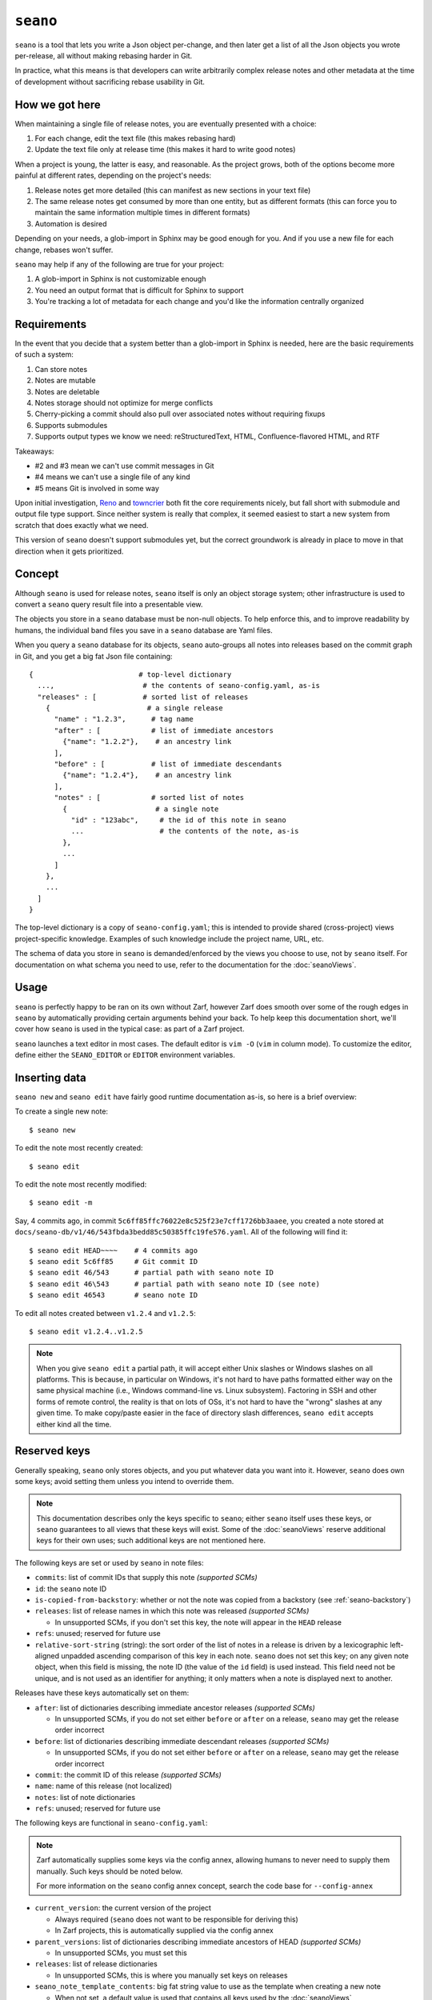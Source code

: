 ``seano``
========

``seano`` is a tool that lets you write a Json object per-change, and then later get a list of all the Json objects
you wrote per-release, all without making rebasing harder in Git.

In practice, what this means is that developers can write arbitrarily complex release notes and other metadata at the
time of development without sacrificing rebase usability in Git.

How we got here
---------------

When maintaining a single file of release notes, you are eventually presented with a choice:

1. For each change, edit the text file (this makes rebasing hard)
2. Update the text file only at release time (this makes it hard to write good notes)

When a project is young, the latter is easy, and reasonable.  As the project grows, both of the options become more
painful at different rates, depending on the project's needs:

1. Release notes get more detailed (this can manifest as new sections in your text file)
2. The same release notes get consumed by more than one entity, but as different formats (this can force you to
   maintain the same information multiple times in different formats)
3. Automation is desired

Depending on your needs, a glob-import in Sphinx may be good enough for you.  And if you use a new file for each
change, rebases won't suffer.

``seano`` may help if any of the following are true for your project:

1. A glob-import in Sphinx is not customizable enough
2. You need an output format that is difficult for Sphinx to support
3. You're tracking a lot of metadata for each change and you'd like the information centrally organized


Requirements
------------

In the event that you decide that a system better than a glob-import in Sphinx is needed, here are the basic
requirements of such a system:

1. Can store notes
2. Notes are mutable
3. Notes are deletable
4. Notes storage should not optimize for merge conflicts
5. Cherry-picking a commit should also pull over associated notes without requiring fixups
6. Supports submodules
7. Supports output types we know we need: reStructuredText, HTML, Confluence-flavored HTML, and RTF

Takeaways:

* #2 and #3 mean we can't use commit messages in Git
* #4 means we can't use a single file of any kind
* #5 means Git is involved in some way

Upon initial investigation, `Reno <https://docs.openstack.org/reno/latest/>`_ and
`towncrier <https://pypi.org/project/towncrier/>`_ both fit the core requirements nicely, but fall short with
submodule and output file type support.  Since neither system is really that complex, it seemed easiest to start a new
system from scratch that does exactly what we need.

This version of ``seano`` doesn't support submodules yet, but the correct groundwork is already in place to move in
that direction when it gets prioritized.


Concept
-------

Although ``seano`` is used for release notes, ``seano`` itself is only an object storage system; other infrastructure is
used to convert a ``seano`` query result file into a presentable view.

The objects you store in a ``seano`` database must be non-null objects.  To help enforce this, and to improve
readability by humans, the individual band files you save in a ``seano`` database are Yaml files.

When you query a ``seano`` database for its objects, ``seano`` auto-groups all notes into releases based on the commit
graph in Git, and you get a big fat Json file containing::

    {                         # top-level dictionary
      ...,                     # the contents of seano-config.yaml, as-is
      "releases" : [           # sorted list of releases
        {                       # a single release
          "name" : "1.2.3",      # tag name
          "after" : [            # list of immediate ancestors
            {"name": "1.2.2"},    # an ancestry link
          ],
          "before" : [           # list of immediate descendants
            {"name": "1.2.4"},    # an ancestry link
          ],
          "notes" : [            # sorted list of notes
            {                     # a single note
              "id" : "123abc",     # the id of this note in seano
              ...                  # the contents of the note, as-is
            },
            ...
          ]
        },
        ...
      ]
    }

The top-level dictionary is a copy of ``seano-config.yaml``; this is intended to provide shared (cross-project)
views project-specific knowledge.  Examples of such knowledge include the project name, URL, etc.

The schema of data you store in ``seano`` is demanded/enforced by the views you choose to use, not by ``seano`` itself.
For documentation on what schema you need to use, refer to the documentation for the :doc:`seanoViews`.


Usage
-----

``seano`` is perfectly happy to be ran on its own without Zarf, however Zarf does smooth over some of the rough edges
in ``seano`` by automatically providing certain arguments behind your back.  To help keep this documentation short,
we'll cover how ``seano`` is used in the typical case: as part of a Zarf project.

``seano`` launches a text editor in most cases.  The default editor is ``vim -O`` (``vim`` in column mode).  To
customize the editor, define either the ``SEANO_EDITOR`` or ``EDITOR`` environment variables.


Inserting data
--------------

``seano new`` and ``seano edit`` have fairly good runtime documentation as-is, so here is a brief
overview:

To create a single new note::

    $ seano new

To edit the note most recently created::

    $ seano edit

To edit the note most recently modified::

    $ seano edit -m

Say, 4 commits ago, in commit ``5c6ff85ffc76022e8c525f23e7cff1726bb3aaee``, you created a note stored at
``docs/seano-db/v1/46/543fbda3bedd85c50385ffc19fe576.yaml``.  All of the following will find it::

    $ seano edit HEAD~~~~    # 4 commits ago
    $ seano edit 5c6ff85     # Git commit ID
    $ seano edit 46/543      # partial path with seano note ID
    $ seano edit 46\543      # partial path with seano note ID (see note)
    $ seano edit 46543       # seano note ID

To edit all notes created between ``v1.2.4`` and ``v1.2.5``::

    $ seano edit v1.2.4..v1.2.5

.. note::

    When you give ``seano edit`` a partial path, it will accept either Unix slashes or Windows slashes on all
    platforms.  This is because, in particular on Windows, it's not hard to have paths formatted either way on
    the same physical machine (i.e., Windows command-line vs. Linux subsystem).  Factoring in SSH and other
    forms of remote control, the reality is that on lots of OSs, it's not hard to have the "wrong" slashes at
    any given time.  To make copy/paste easier in the face of directory slash differences, ``seano edit`` accepts
    either kind all the time.


Reserved keys
-------------

Generally speaking, ``seano`` only stores objects, and you put whatever data you want into it.  However, ``seano`` does
own some keys; avoid setting them unless you intend to override them.

.. note::

    This documentation describes only the keys specific to ``seano``; either ``seano`` itself uses these keys, or
    ``seano`` guarantees to all views that these keys will exist.  Some of the :doc:`seanoViews` reserve additional keys
    for their own uses; such additional keys are not mentioned here.

The following keys are set or used by ``seano`` in note files:

* ``commits``: list of commit IDs that supply this note *(supported SCMs)*
* ``id``: the ``seano`` note ID
* ``is-copied-from-backstory``: whether or not the note was copied from a backstory (see :ref:`seano-backstory`)
* ``releases``: list of release names in which this note was released *(supported SCMs)*

  * In unsupported SCMs, if you don't set this key, the note will appear in the ``HEAD`` release

* ``refs``: unused; reserved for future use
* ``relative-sort-string`` (string): the sort order of the list of notes in a release is driven by a lexicographic
  left-aligned unpadded ascending comparison of this key in each note.  ``seano`` does not set this key; on any
  given note object, when this field is missing, the note ID (the value of the ``id`` field) is used instead.  This
  field need not be unique, and is not used as an identifier for anything; it only matters when a note is displayed
  next to another.

Releases have these keys automatically set on them:

* ``after``: list of dictionaries describing immediate ancestor releases *(supported SCMs)*

  * In unsupported SCMs, if you do not set either ``before`` or ``after`` on a release, ``seano`` may get the release
    order incorrect

* ``before``: list of dictionaries describing immediate descendant releases *(supported SCMs)*

  * In unsupported SCMs, if you do not set either ``before`` or ``after`` on a release, ``seano`` may get the release
    order incorrect

* ``commit``: the commit ID of this release *(supported SCMs)*
* ``name``: name of this release (not localized)
* ``notes``: list of note dictionaries
* ``refs``: unused; reserved for future use

The following keys are functional in ``seano-config.yaml``:

.. note::

    Zarf automatically supplies some keys via the config annex, allowing humans to never need to supply them manually.
    Such keys should be noted below.

    For more information on the ``seano`` config annex concept, search the code base for ``--config-annex``

* ``current_version``: the current version of the project

  * Always required (``seano`` does not want to be responsible for deriving this)
  * In Zarf projects, this is automatically supplied via the config annex

* ``parent_versions``: list of dictionaries describing immediate ancestors of HEAD *(supported SCMs)*

  * In unsupported SCMs, you must set this

* ``releases``: list of release dictionaries

  * In unsupported SCMs, this is where you manually set keys on releases

* ``seano_note_template_contents``: big fat string value to use as the template when creating a new note

  * When not set, a default value is used that contains all keys used by the :doc:`seanoViews`

* ``seano_note_template_replacements``: dictionary of search-and-replace pairs to run on the note template before a
  human sees it for editing

  * The intended purpose is to let projects augment the template without fully replacing the whole thing

Feel free to save any other key in ``seano``.


Querying data
-------------

Getting data out of a ``seano`` database is done using ``seano query``.  We hope to make this process more
automated/integrated with Zarf/Sphinx in the future.  In the meantime, feel free to browse the runtime documentation::

    $ seano query -h


.. _seano-backstory:

Backstories
-----------

In modern development, release ancestries are often conceptually non-linear.  We do a pretty good job denying it, with
comments like *"long-lived betas are an anti-pattern"*, and *"why is it so hard to establish confidence of the
stability of a release"*, and *"if you'd use feature flags, you wouldn't have this problem"*, but the reality is, even
in a perfect world with unicorns, rainbows, and feature flags, some development still take more than one release to
finish.  And when you finally do finish, you now have a trail of "extra" releases behind you that, ideally, you'd like
to prune, because they don't tell the story you want to tell — but you don't want to delete them, because they were
actually real releases, and for Member Care to support them, we need to have at least some memory of what they
contained.

Enter *backstories*.  In ``seano``, a backstory is a subgraph of the release ancestry graph that is deemed unhelpful to
be displayed by default to public customers.  By convention, our internal tools, such as our internal Release Notes
archives, typically display all releases, whereas our public-facing tools, such as published Release Notes, typically
hide backstories.

When a backstory is defined, all notes for all releases within the backstory are automatically copied into the notes
list of the release that merges the backstory.  The copies each automatically have a new member named
``is-copied-from-backstory`` set on them, with a value of ``true``.  The originals of the notes do not have
``is-copied-from-backstory`` set on them at all.

When iterating over the Json in a ``seano`` query dump file, you'll find that the releases list includes all releases
*(including backstory releases)*, and the notes lists on every release include all notes *(including backstory notes)*.
Sure, you could display everything — but that can be confusingly repetitive to most readers.  Usually, you want to
filter one or the other out:

* If you are displaying backstories, then you usually want to display all releases, but *filter out backstory notes*

  * The easiest way to identify whether or not a note is a backstory note is to see if ``is-copied-from-backstory``
    both exists *and* is set to ``true``

* If you are hiding backstories, then you usually want to display all notes, but *filter out backstory releases*

  * The easiest way to identify whether or not a release is a backstory release is to invoke
    :py:func:`zarf.support.seano.views.shared.schema_painting.seano_paint_backstory_releases` on your releases list, and
    then on a release, see if ``is-backstory`` is set to ``true``

Presently, backstories can only be configured manually; they are never auto-deduced from Git.  Long term, we hope to
add some automation here.  For now, you can manually define backstories in your project's ``seano-config.yaml`` file.
Say, for example, in the scenario below, you want the granular history of the ``1.4`` and ``1.6`` releases to be
backstories.  Here's how to do it:

.. code-block:: text

                   Auto-deduced by
                   mining the commit    Must be manually typed
                   graph (no need       into seano-config.yaml
   Commit graph    to type in)          to configure backstories

                   releases:            releases:
   *  v1.6         - name: 1.6          - name: 1.6
   |\                after:               after:
   | |               - name: 1.0
   | |               - name: 1.5          - name: 1.5
   | |                                      is-backstory: true
   | |
   | * v1.5        - name: 1.5
   | |               after:
   | |               - name: 1.4
   | |
   | *  v1.4       - name: 1.4          - name: 1.4
   | |\              after:               after:
   | | |             - name: 1.1
   | | |             - name: 1.3          - name: 1.3
   | | |                                    is-backstory: true
   | | |
   | | * v1.3      - name: 1.3
   | | |             after:
   | | |             - name: 1.2
   | | |
   | | * v1.2      - name: 1.2
   | | |             after:
   | | |             - name: 1.1
   | |/
   | *  v1.1       - name: 1.1
   | |               after: 1.0
   |/
   *  v1.0         - name: 1.0

In the above scenario, the entire release ancestry is auto-deduced from tags in Git, which means we don't have to
declare any releases or any release ancestries.  However, in order to set ``is-backstory`` to ``true`` on any
particular release ancestry link, we must define the release, and then define the ancestry link.

``is-backstory`` can only be set on the *descendant side* of an ancestry link (i.e., the ``after`` list).  Setting
``is-backstory`` on the ancestor side of an ancestry link has no effect.

The graph theory explanation of what the above configuration says is the following:

* The backstory of ``1.6`` is ``1.5`` and all ancestors thereof, *not including* ``1.0`` and all ancestors thereof
* The backstory of ``1.4`` is ``1.3`` and all ancestors thereof, *not including* ``1.1`` and all ancestors thereof

In practice, what ends up happening is:

* ``1.0`` contains notes for ``1.0``
* ``1.1`` contains notes for ``1.1``
* ``1.2`` contains notes for ``1.2``
* ``1.3`` contains notes for ``1.3``
* ``1.4`` contains notes for ``1.2``, ``1.3``, and ``1.4``
* ``1.5`` contains notes for ``1.5``
* ``1.6`` contains notes for ``1.1``, ``1.2``, ``1.3``, ``1.4``, ``1.5``, and ``1.6``


Disappearing individual releases
--------------------------------

Being able to disappear an individual release is most commonly useful in these scenarios:

#. The unwanted release is auto-declared via a tag in Git, and it's not worth the effort to delete the tag in all
   clones of the repo, thus the tag continues to exist
#. The unwanted release was released to a subset of customers, so we can't outright delete the release everywhere,
   because Member Care needs memory of the release in order to help those customers

Those use cases boil down to these features in ``seano``:

#. **The ability to completely delete a release from the release ancestry graph**

   An individual release may be completely deleted from the release ancestry graph by setting ``delete`` to
   ``True`` on a release:

   .. code-block:: yaml

      releases:
      - name: 1.2.3
        # This release is auto-detected by Git, but
        # we don't want it; delete this release.
        delete: True

   When a release is marked for deletion, any auto-detected ancestry links (i.e., by the Git scanner) are
   auto-re-linked to navigate around the deleted release.

   Deleting a release out of the release ancestry graph does not impact note collection; notes are still
   collected.  However, when a release is deleted from the ancestry graph, it is no longer eligible to be
   the recipient of notes; notes originally destined for the now deleted release are instead assigned to
   all of its descendants.

#. **The ability to "delete" a release from the release ancestry graph only in public views, without erasing
   it everywhere**

   To make one or more releases invisible to public view without deleting them, wrap the releases in a backstory
   (see :ref:`seano-backstory`).

   In practice, when you want to wrap *a single release* in a backstory, it's often because something eventful
   happened with that release in particular.  Thus, being forced to go to a *different* release and set up *two*
   new ancestry links feels like somewhat of a boondoggle — less declarative and less human-readable.

   As an alternative, if something eventful happened on a release that causes you to desire for it to be a
   backstory of each of its descendant releases, you may set ``auto-wrap-in-backstory`` to ``True`` on that
   release:

   .. code-block:: yaml

      releases:
      - name: 1.2.3
        # A major bug was found in this release while in beta,
        # which we quickly patched in the next release.
        # Remove this release from public views:
        auto-wrap-in-backstory: True

   Regardless of your existing release ancestry graph, the above will cause ``seano`` to automatically go to each
   of the descendants of the current release and:

   #. Set ``is-backstory`` to ``True`` on the ancestry link to this release
   #. Add a new ancestry links to each of the ancestors of this release that do not have ``is-backstory`` set on
      them

   The following is a graphical depiction of the above explanation, also demonstrating why we call it *"wrapping"*
   a release in a backstory:

   .. code-block:: text

        Ancestry graph        Ancestry graph
      explicitly typed in   after auto-mutated
      -------------------   ------------------

      * 1.2.4               *  1.2.4
      |                     |\
      |                     | |- is-backstory: True
      |                     | |
      * 1.2.3 (auto-wrap)   | *  1.2.3
      |                     |/
      * 1.2.2               *  1.2.2

   For the sake of argument, if you were to forego using ``auto-wrap-in-backstory`` and instead configure a
   backstory via the ancestry schema, you would end up with something like the below.  The below is functionally
   identical to the above, except that it is less human-readable.  Well, and also that the above really says to
   automatically create backstories for *each of the descendants*, whereas the below is explicitly one backstory.

   .. code-block:: yaml

      releases:
      - name: 1.2.4
        after:
        - name: 1.2.3
          # A major bug was found in 1.2.3, which
          # we quickly patched in this release.
          # Remove 1.2.3 from public views:
          is-backstory: True
        - name: 1.2.2
          # This is the previous GM release
          # (this declares the fork point of
          #  the backstory that includes 1.2.3)

   Using ``auto-wrap-in-backstory`` is compatible with declaring a backstory via the ancestry schema.
   Specifically, if you use it on a release that is the merge point of a backstory, the backstory's fork point
   is identified and copied when ``seano`` auto-creates the new backstory.


Onboarding old data
-------------------

If the project has never used ``seano`` before, you must first create the ``seano`` database::

    $ seano init

To import old notes into an existing ``seano`` database:

1. If the release for which you are importing does not exist as a tag in Git (or if you are not using Git), you must
   inform ``seano`` of the existence of the release.  To do that, open ``docs/seano-db/seano-config.yaml`` in your
   favorite text editor, and in the ``releases`` list, make sure a release is defined with the name of the release
   you're importing.  The list looks something like this:

   .. code-block:: yaml

      releases:
      - name:  1.2.3
        after: 1.2.2    # `after` can optionally be a single string, or a list of single strings
      - name:  1.2.2
        after:          # `after` is only needed if tags are missing
        - name: 1.2.0
        - name: 1.2.1   # example of full schema here
          is-backstory: true
      # ... etc

2. Run ``seano new -n <N>``, where ``<N>`` is the number of release notes you're adding for this release.  By
   creating ``N`` new notes all at once and editing them in ascending order of filename, you preserve the original
   sort order of the release notes, so that when you render old release notes using your new tools, the output has a
   chance at actually looking remarkably the same as it used to.
3. For each note you added, explicitly set a value for the ``releases`` key.  This value is the name of the release
   from when you defined the release in the ``releases`` list in ``seano-config.yaml``.  By explicitly setting a
   release name, you are instructing ``seano`` to not try to automatically deduce the release name from the
   commit graph.

.. note::

    It is highly recommended to commit regularly when importing old release notes.  ``seano`` does not have any "undo"
    concept at all; the power to undo mistakes is granted only by the underlying repository.  If you do not commit
    regularly, it can be difficult to undo an erroneous or mistaken ``seano new`` invocation without also
    destroying desired but uncommitted work.


Displaying data
---------------

``seano`` is not designed to display any data on its own.  ``seano`` is an object storage/query system; nothing more.
To display data, take a peek at the :doc:`seanoViews`.


Known bugs and other sharp edges
--------------------------------

Git scanner does not auto-detect backstories
^^^^^^^^^^^^^^^^^^^^^^^^^^^^^^^^^^^^^^^^^^^^

It would be nice if support for :ref:`seano-backstory` included automatically identifying backstories from commit graph
topology, or even tag names.


``seano edit`` does not respect overridden commit IDs
^^^^^^^^^^^^^^^^^^^^^^^^^^^^^^^^^^^^^^^^^^^^^^^^^^^^^^^^^^^^

This is more of a sharp edge than a bug.

So, ``seano`` lets you override the automatically deduced commit ID of a note by setting the ``commit`` attribute in
the note to the commit of your choice.  This is useful in particular with onboarded notes, where you have N notes
onboarded into ``seano`` all in one commit, but they represent the past X releases.  If you have a view that displays
or uses commit IDs, it's useful to be able to tell ``seano`` the correct commit ID of an onboarded note.

However, the vast majority of the functionality that powers being able to override automatically deduced properties of
a note is implemented inside the query layer (used by ``seano query``), which is an entire layer of its own on
top of the Git scanner.

For performance, ``seano edit <commit>``, is built directly on top of the Git scanner.  It doesn't actually
read note files from disk at all; it only returns filenames yielded by the Git scanner.  This means that if a note
overrides its commit ID, ``seano edit <commit>`` will never know.

Algorithmically, this can be fixed, but it comes with the performance penalty of being forced to load every note from
disk, because every note has the possibility of having the commit overridden to the commit you asked for.

For now, when you use ``seano edit <commit>``, understand that the ``<commit>`` parameter is referring strictly
to Git's knowledge, and doesn't account for any overrides inside the note.  Iterate as necessary.


Deleted releases cannot be referenced in release ancestries
^^^^^^^^^^^^^^^^^^^^^^^^^^^^^^^^^^^^^^^^^^^^^^^^^^^^^^^^^^^

This is more of a sharp edge than a bug.

For context, in a Git-backed ``seano`` database, if you want to tell ``seano`` to skip (ignore) a tag in Git, you can
open up ``seano-config.yaml``, and add a section like this:

.. code-block:: yaml

    releases:
    - name: 1.2.3
      delete: True

In a fully automatic situation, where all releases and all release ancestry is mined from Git, this works well.  When
the Git scanner runs, it ignores 1.2.3 outright (it pretends it doesn't exist).  The automatically set before/after
links properly hook up the releases on either side of 1.2.3, and 1.2.3 never shows up in any query.  It's like 1.2.3
doesn't even exist.

This sharp edge actually has nothing to do with Git -- it's related to the logic that automatically validates and
doubly-links the ancestry graph at query time.  Suppose you have some manually defined releases, and you suddenly
decide to delete a release.  What you *cannot do* is simply set ``delete`` to ``true`` on that release, and expect
``seano`` to hook up the dangling ancestry links like it does for a deleted Git tag.

The practical fallout here is that if you want to delete a release that is involved in some manual ancestry
declarations, you must also reroute those ancestries around the deleted release.  Here's an example:

.. code-block:: diff

    releases:
    - name: 1.2.4
      after: 1.2.3

    - name: 1.2.3
   -  after: 1.2.2    # this causes seano to explode at query time
   +  after: 1.2.1    # you must reroute any manually defined
   +                  # ancestries around the deleted release

    - name: 1.2.2
   -  after: 1.2.1    # this data is useless on a deleted release
   +  delete: True    # primary goal: delete this release

    - name: 1.2.1


Git scanner has trouble with conflicting reversed cherry-picks
^^^^^^^^^^^^^^^^^^^^^^^^^^^^^^^^^^^^^^^^^^^^^^^^^^^^^^^^^^^^^^

The Git scanner uses a simple dictionary object to track vanquished notes, but the order in which the Git scanner
investigates parent commits is undefined.  Here's a visual example of the problem that can happen::

    *   abc  Merge topic, preserving new feature
    |\
    | * 789  Cherry-pick commit 123
    * | 456  Revert commit 123
    * | 123  Develop feature
    |/
    *

If the Git scanner chooses to investigate the left side first, it will follow these decisions:

1. Commit ``456`` shows a deletion of note A.  Will mark as vanquished.
2. Commit ``123`` shows a creation of note A.  Note A is vanquished, so it will not be reported.
3. Commit ``789`` shows a creation of note A.  Note A is vanquished, so it will not be reported.

In the above logic, step 3 is wrong.  The logic should read like this:

1. Commit ``456`` shows a deletion of note A.  Will mark as vanquished.
2. Commit ``123`` shows a creation of note A.  Note A is vanquished, so it will not be reported.
3. Commit ``789`` shows a creation of note A.  Will report note.

Presently, the commit graph described in this scenario is not expected to be common, if it ever happens at all.
Iterate as necessary.


Git scanner is blind to changes inside merge commits
^^^^^^^^^^^^^^^^^^^^^^^^^^^^^^^^^^^^^^^^^^^^^^^^^^^^

If you create a note, modify a note, or rename a note in a merge commit, the Git scanner (used to identify the commit
when a note was added) *will not see that change*.

Algorithmically, this can be fixed, but because the current convention is that merge commits should not change the
tree (beyond resolving merge conflicts), it's difficult to prioritize fixing this right now.


Git scanner has trouble with note rename tracking
^^^^^^^^^^^^^^^^^^^^^^^^^^^^^^^^^^^^^^^^^^^^^^^^^

In a Git-backed ``seano`` database, ``seano`` will follow exact renames of note files.  This is useful in particular,
when you have a scenario where the database was moved at some point in history, and you want to run
``seano edit <commit-id>`` on one of the older commits.  ``seano`` has been told the location of the database
today, but in that old commit, it's in the old folder, so an ordinary
``git show <commit-id> --name-only --diff-filter=AC -- <db-path>`` won't find any notes, because it's looking at the
wrong directory.

Oh, and also, renaming/moving your database shouldn't cause all of your release notes in all of history to suddenly
look like they were created in ``HEAD``.  Yea, that too.  That's important.

So how does it work?  Any time we need to read the Git history of a database, we always start at ``HEAD`` and work our
way back through history, tracking renames as we go.  This allows us to find the correct original commit that
introduces a specific note file, even if the database has been renamed N times throughout history.

More amazingly, in the ``seano edit <commit-id>`` scenario, we use the same algorithm, but with the opposite
goal: to find a *current note file* which was, following renames, introduced in a given commit.  Again, we start at
``HEAD``, and trace our way back through the commit graph; because we're tracking renames per-file, when we find the
files added in our desired commit, we also know the equivalent filename in ``HEAD``, and that's how we know which note
to open, even though it's been renamed N times throughout history.

Here's the problem.  That algorithm is *really simple*.  Like, so simple that it can be easily fooled by certain
commit graphs::

    *   789  Merge
    |\
    | * 456  Move entire seano database
    * | 123  Fix spelling error in old note
    |/
    *

In the above scenario, if the Git scanner happens to investigate the left side first, it will not detect the edited
note in commit ``123``, because the filename in which the edit took place is not a file where the Git scanner is
looking.  When the Git scanner gets to commit ``456``, it will see the rename and begin looking in the new location,
but it's too late.  The consequence here is that ``seano edit -m 123`` may not work as intended.

A word of advice: if you choose to rename/move a ``seano`` database (or even a single note file), do so such that:

1. All rename operations are 100% exact renames (no modifications)
2. If you make modifications to note files, do so in a different commit so that all renames are exact renames
3. Avoid merging any branch which edits the ``seano`` database, forked from a commit before the rename, into any commit
   after the rename.  (i.e., avoid editing the database in parallel with the rename)

If you follow that advise, you should successfully avoid getting bit by shortcomings in ``seano``'s note rename
detection logic.
